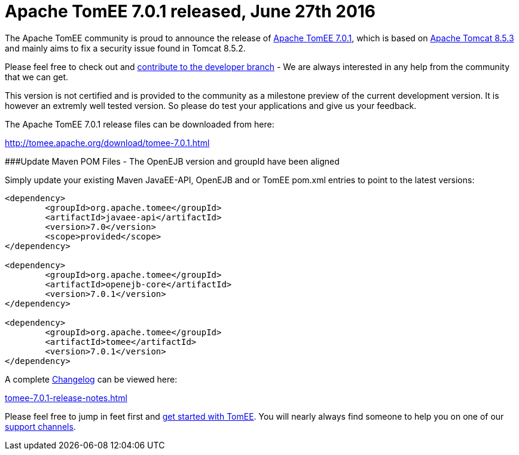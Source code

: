 = Apache TomEE 7.0.1 released, June 27th 2016

The Apache TomEE community is proud to announce the release of xref:download/tomee-7.0.1.adoc[Apache TomEE 7.0.1], which is based on http://tomcat.apache.org/tomcat-8.5-doc/index.html[Apache Tomcat 8.5.3] and mainly aims to fix a security issue found in Tomcat 8.5.2.

Please feel free to check out and xref:contribute.adoc[contribute to the developer branch] - We are always interested in any help from the community that we can get.

This version is not certified and is provided to the community as a milestone preview of the current development version.
It is however an extremly well tested version.
So please do test your applications and give us your feedback.

The Apache TomEE 7.0.1 release files can be downloaded from here:

xref:download/tomee-7.0.1.adoc[http://tomee.apache.org/download/tomee-7.0.1.html]

###Update Maven POM Files - The OpenEJB version and groupId have been aligned

Simply update your existing Maven JavaEE-API, OpenEJB and or TomEE pom.xml entries to point to the latest versions:

....
<dependency>
	<groupId>org.apache.tomee</groupId>
	<artifactId>javaee-api</artifactId>
	<version>7.0</version>
	<scope>provided</scope>
</dependency>

<dependency>
	<groupId>org.apache.tomee</groupId>
	<artifactId>openejb-core</artifactId>
	<version>7.0.1</version>
</dependency>

<dependency>
	<groupId>org.apache.tomee</groupId>
	<artifactId>tomee</artifactId>
	<version>7.0.1</version>
</dependency>
....

A complete xref:tomee-7.0.1-release-notes.adoc[Changelog] can be viewed here:

xref:tomee-7.0.1-release-notes.adoc[tomee-7.0.1-release-notes.html]

Please feel free to jump in feet first and xref:documentation.adoc[get started with TomEE].
You will nearly always find someone to help you on one of our xref:support.adoc[support channels].
